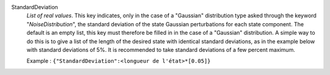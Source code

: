 .. index:: single: StandardDeviation

StandardDeviation
  *List of real values*. This key indicates, only in the case of a "Gaussian"
  distribution type asked through the keyword "*NoiseDistribution*", the
  standard deviation of the state Gaussian perturbations for each state
  component. The default is an empty list, this key must therefore be filled in
  in the case of a "Gaussian" distribution. A simple way to do this is to give
  a list of the length of the desired state with identical standard deviations,
  as in the example below with standard deviations of 5%. It is recommended to
  take standard deviations of a few percent maximum.

  Example :
  ``{"StandardDeviation":<longueur de l'état>*[0.05]}``
